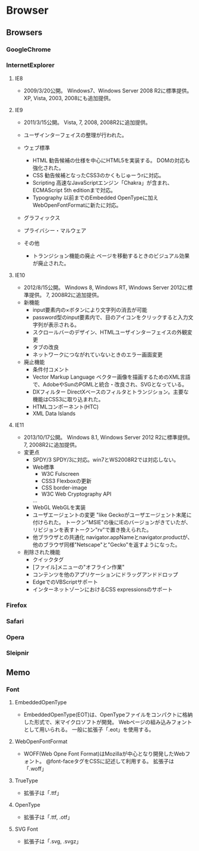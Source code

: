 * Browser

** Browsers
*** GoogleChrome

*** InternetExplorer
**** IE8
- 
  2009/3/20公開。
  Windows7、Windows Server 2008 R2に標準提供。
  XP, Vista, 2003, 2008にも追加提供。

**** IE9
- 
  2011/3/15公開。
  Vista, 7, 2008, 2008R2に追加提供。
- 
  ユーザインターフェイスの整理が行われた。
- ウェブ標準
  - HTML
    勧告候補の仕様を中心にHTML5を実装する。
    DOMの対応も強化された。
  - CSS
    勧告候補となったCSS3のかくもじゅーうrに対応。
  - Scripting
    高速なJavaScriptエンジン「Chakra」が含まれ、
    ECMAScript 5th editionまで対応。
  - Typography
    以前までのEmbedded OpenTypeに加えWebOpenFontFormatに新たに対応。
- グラフィックス
- プライバシー・マルウェア
  
- その他
  - トランジション機能の廃止
    ページを移動するときのビジュアル効果が廃止された。

**** IE10
- 
  2012/8/15公開。
  Windows 8, Windows RT, Windows Server 2012に標準提供。
  7, 2008R2に追加提供。
- 新機能
  - input要素内の×ボタンにより文字列の消去が可能
  - password型のinput要素内で、目のアイコンをクリックすると入力文字列が表示される。
  - スクロールバーのデザイン、HTMLユーザインターフェイスの外観変更
  - タブの改良
  - ネットワークにつながれていないときのエラー画面変更
- 廃止機能
  - 条件付コメント
  - Vector Markup Language
    ベクター画像を描画するためのXML言語で、AdobeやSunのPGMLと統合・改良され、SVGとなっている。
  - DXフィルター
    DirectXベースのフィルタとトランジション。主要な機能はCSS3に取り込まれた。
  - HTMLコンポーネント(HTC)
  - XML Data Islands

**** IE11
- 
  2013/10/17公開。
  Windows 8.1, Windows Server 2012 R2に標準提供。
  7, 2008R2に追加提供。
- 変更点
  - SPDY/3
    SPDY/3に対応。win7とWS2008R2では対応しない。
  - Web標準
    - W3C Fulscreen
    - CSS3 Flexboxの更新
    - CSS border-image
    - W3C Web Cryptography API
    ...
  - WebGL
    WebGLを実装
  - ユーザエージェントの変更
    "like Geckoがユーザエージェント末尾に付けられた。
    トークン"MSIE"の後にIEのバージョンがきていたが、リビジョンを表すトークン"rv"で置き換えられた。
  - 他ブラウザとの共通化
    navigator.appNameとnavigator.productが、他のブラウザ同様"Netscape"と"Gecko"を返すようになった。
  
- 削除された機能
  - クイックタグ
  - [ファイル]メニューの"オフライン作業"
  - コンテンツを他のアプリケーションにドラッグアンドドロップ
  - EdgeでのVBScriptサポート
  - インターネットゾーンにおけるCSS expressionsのサポート
*** Firefox

*** Safari

*** Opera

*** Sleipnir
** Memo
*** Font
**** EmbeddedOpenType
- 
  EmbeddedOpenType(EOT)は、OpenTypeファイルをコンパクトに格納した形式で、米マイクロソフトが開発。
  Webページの組み込みフォントとして用いられる。
  一般に拡張子「.eot」を使用する。

**** WebOpenFontFormat
- 
  WOFF(Web Opne Font Format)はMozillaが中心となり開発したWebフォント。
  @font-faceタグをCSSに記述して利用する。
  拡張子は「.woff」

**** TrueType
- 
  拡張子は「.ttf」

**** OpenType
- 
  拡張子は「.ttf, .otf」

**** SVG Font
- 
  拡張子は「.svg, .svgz」

